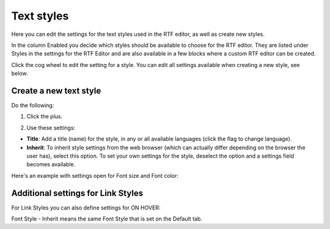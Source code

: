 Text styles
=============

Here you can edit the settings for the text styles used in the RTF editor, as well as create new styles.

.. image:: tenant-settings-text-styles-new.png

In the column Enabled you decide which styles should be available to choose for the RTF editor. They are listed under Styles in the settings for the RTF Editor and are also available in a few blocks where a custom RTF editor can be created.

Click the cog wheel to edit the setting for a style. You can edit all settings available when creating a new style, see below.

Create a new text style
-------------------------
Do the following:

1. Click the plus.

.. image:: text-styles-click-plus-new.png

2. Use these settings:

.. image:: text-styles-settings-new.png

+ **Title**: Add a title (name) for the style, in any or all available languages (click the flag to change language).
+ **Inherit**: To inherit style settings from the web browser (which can actually differ depending on the browser the user has), select this option. To set your own settings for the style, deselect the option and a settings field becomes available.

Here's an example with settings open for Font size and Font color:

.. image:: text-styles-settings-edit.png

Additional settings for Link Styles
------------------------------------
For Link Styles you can also define settings for ON HOVER:

.. image:: text-styles-on-hover-new.png

Font Style - Inherit means the same Font Style that is set on the Default tab.


